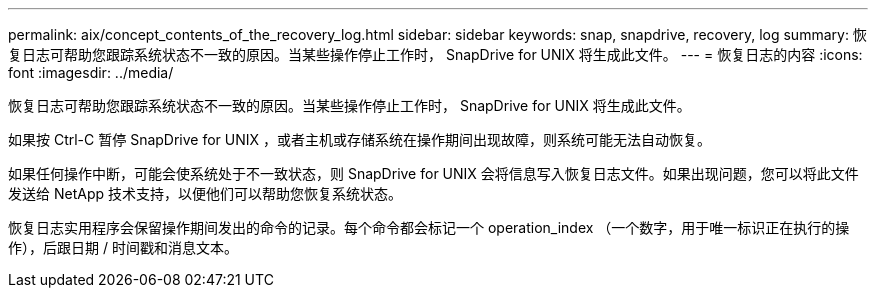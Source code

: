 ---
permalink: aix/concept_contents_of_the_recovery_log.html 
sidebar: sidebar 
keywords: snap, snapdrive, recovery, log 
summary: 恢复日志可帮助您跟踪系统状态不一致的原因。当某些操作停止工作时， SnapDrive for UNIX 将生成此文件。 
---
= 恢复日志的内容
:icons: font
:imagesdir: ../media/


[role="lead"]
恢复日志可帮助您跟踪系统状态不一致的原因。当某些操作停止工作时， SnapDrive for UNIX 将生成此文件。

如果按 Ctrl-C 暂停 SnapDrive for UNIX ，或者主机或存储系统在操作期间出现故障，则系统可能无法自动恢复。

如果任何操作中断，可能会使系统处于不一致状态，则 SnapDrive for UNIX 会将信息写入恢复日志文件。如果出现问题，您可以将此文件发送给 NetApp 技术支持，以便他们可以帮助您恢复系统状态。

恢复日志实用程序会保留操作期间发出的命令的记录。每个命令都会标记一个 operation_index （一个数字，用于唯一标识正在执行的操作），后跟日期 / 时间戳和消息文本。

